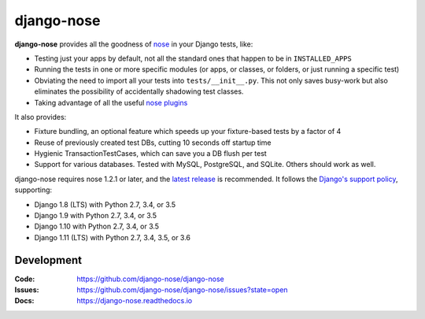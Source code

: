 ===========
django-nose
===========

.. image:: https://img.shields.io/pypi/v/django-nose.svg
    :alt: The PyPI package
    :target: https://pypi.python.org/pypi/django-nose

.. image:: https://img.shields.io/travis/django-nose/django-nose/master.svg
    :alt: TravisCI Build Status
    :target: https://travis-ci.org/django-nose/django-nose

.. image:: https://img.shields.io/coveralls/django-nose/django-nose/master.svg
    :alt: Coveralls Test Coverage
    :target: https://coveralls.io/r/django-nose/django-nose?branch=master

.. Omit badges from docs

**django-nose** provides all the goodness of `nose`_ in your Django tests, like:

* Testing just your apps by default, not all the standard ones that happen to
  be in ``INSTALLED_APPS``
* Running the tests in one or more specific modules (or apps, or classes, or
  folders, or just running a specific test)
* Obviating the need to import all your tests into ``tests/__init__.py``.
  This not only saves busy-work but also eliminates the possibility of
  accidentally shadowing test classes.
* Taking advantage of all the useful `nose plugins`_

.. _nose: https://nose.readthedocs.io/en/latest/
.. _nose plugins: http://nose-plugins.jottit.com/

It also provides:

* Fixture bundling, an optional feature which speeds up your fixture-based
  tests by a factor of 4
* Reuse of previously created test DBs, cutting 10 seconds off startup time
* Hygienic TransactionTestCases, which can save you a DB flush per test
* Support for various databases. Tested with MySQL, PostgreSQL, and SQLite.
  Others should work as well.

django-nose requires nose 1.2.1 or later, and the `latest release`_ is
recommended.  It follows the `Django's support policy`_, supporting:

* Django 1.8 (LTS) with Python 2.7, 3.4, or 3.5
* Django 1.9 with Python 2.7, 3.4, or 3.5
* Django 1.10 with Python 2.7, 3.4, or 3.5
* Django 1.11 (LTS) with Python 2.7, 3.4, 3.5, or 3.6

.. _latest release: https://pypi.python.org/pypi/nose
.. _Django's support policy: https://docs.djangoproject.com/en/1.8/internals/release-process/#supported-versions

Development
-----------
:Code:   https://github.com/django-nose/django-nose
:Issues: https://github.com/django-nose/django-nose/issues?state=open
:Docs:   https://django-nose.readthedocs.io
